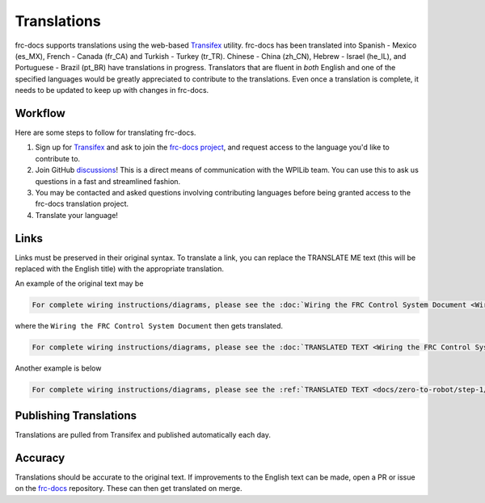 Translations
============

frc-docs supports translations using the web-based `Transifex <https://www.transifex.com>`__ utility. frc-docs has been translated into Spanish - Mexico (es_MX), French - Canada (fr_CA) and Turkish - Turkey (tr_TR). Chinese - China (zh_CN), Hebrew - Israel (he_IL), and Portuguese - Brazil  (pt_BR) have translations in progress. Translators that are fluent in *both* English and one of the specified languages would be greatly appreciated to contribute to the translations. Even once a translation is complete, it needs to be updated to keep up with changes in frc-docs.

Workflow
--------

Here are some steps to follow for translating frc-docs.

1. Sign up for `Transifex <https://www.transifex.com/>`__ and ask to join the `frc-docs project <https://www.transifex.com/wpilib/frc-docs>`__, and request access to the language you'd like to contribute to.
2. Join GitHub `discussions <https://github.com/wpilibsuite/allwpilib/discussions>`__! This is a direct means of communication with the WPILib team. You can use this to ask us questions in a fast and streamlined fashion.
3. You may be contacted and asked questions involving contributing languages before being granted access to the frc-docs translation project.
4. Translate your language!

Links
-----

Links must be preserved in their original syntax. To translate a link, you can replace the TRANSLATE ME text (this will be replaced with the English title) with the appropriate translation.

An example of the original text may be

.. code-block:: text

   For complete wiring instructions/diagrams, please see the :doc:`Wiring the FRC Control System Document <Wiring the FRC Control System document>`.

where the ``Wiring the FRC Control System Document`` then gets translated.

.. code-block:: text

   For complete wiring instructions/diagrams, please see the :doc:`TRANSLATED TEXT <Wiring the FRC Control System document>`.

Another example is below

.. code-block:: text

  For complete wiring instructions/diagrams, please see the :ref:`TRANSLATED TEXT <docs/zero-to-robot/step-1/how-to-wire-a-robot:How to Wire an FRC Robot>`

Publishing Translations
-----------------------

Translations are pulled from Transifex and published automatically each day.

Accuracy
--------

Translations should be accurate to the original text. If improvements to the English text can be made, open a PR or issue on the `frc-docs <https://github.com/wpilibsuite/frc-docs>`__ repository. These can then get translated on merge.
